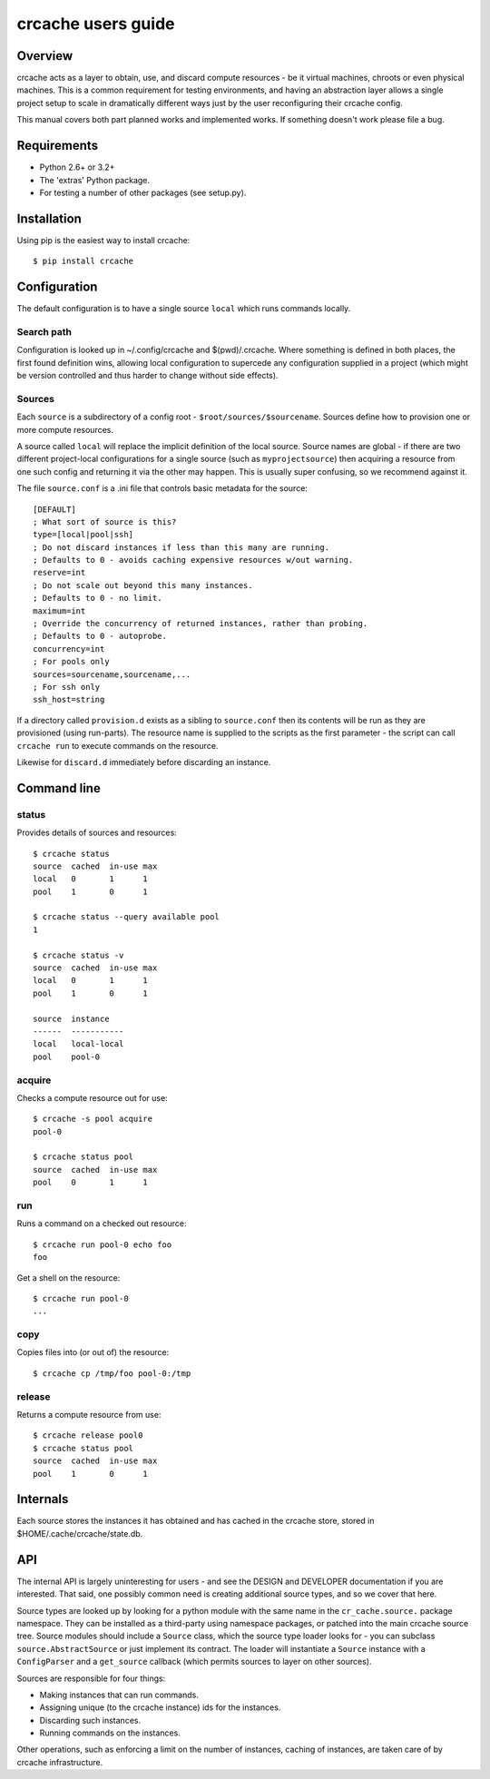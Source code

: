 crcache users guide
+++++++++++++++++++

Overview
========

crcache acts as a layer to obtain, use, and discard compute resources - be it
virtual machines, chroots or even physical machines. This is a common
requirement for testing environments, and having an abstraction layer allows
a single project setup to scale in dramatically different ways just by the
user reconfiguring their crcache config.

This manual covers both part planned works and implemented works. If something
doesn't work please file a bug.

Requirements
============

* Python 2.6+ or 3.2+

* The 'extras' Python package.

* For testing a number of other packages (see setup.py).

Installation
============

Using pip is the easiest way to install crcache::

    $ pip install crcache

Configuration
=============

The default configuration is to have a single source ``local`` which runs
commands locally.

Search path
-----------

Configuration is looked up in ~/.config/crcache and $(pwd)/.crcache. Where
something is defined in both places, the first found definition wins, allowing
local configuration to supercede any configuration supplied in a project (which
might be version controlled and thus harder to change without side effects).

Sources
-------

Each ``source`` is a subdirectory of a config root -
``$root/sources/$sourcename``. Sources define how to provision one or more
compute resources.

A source called ``local`` will replace the implicit definition of the local
source. Source names are global - if there are two different project-local
configurations for a single source (such as ``myprojectsource``) then acquiring
a resource from one such config and returning it via the other may happen.
This is usually super confusing, so we recommend against it.

The file ``source.conf`` is a .ini file that controls basic metadata for the
source::

    [DEFAULT]
    ; What sort of source is this?
    type=[local|pool|ssh]
    ; Do not discard instances if less than this many are running.
    ; Defaults to 0 - avoids caching expensive resources w/out warning.
    reserve=int
    ; Do not scale out beyond this many instances.
    ; Defaults to 0 - no limit.
    maximum=int
    ; Override the concurrency of returned instances, rather than probing.
    ; Defaults to 0 - autoprobe.
    concurrency=int
    ; For pools only
    sources=sourcename,sourcename,...
    ; For ssh only
    ssh_host=string

If a directory called ``provision.d`` exists as a sibling to ``source.conf`` then
its contents will be run as they are provisioned (using run-parts). The resource
name is supplied to the scripts as the first parameter - the script can call
``crcache run`` to execute commands on the resource.

Likewise for ``discard.d`` immediately before discarding an instance.

Command line
============

status
------

Provides details of sources and resources::

    $ crcache status
    source  cached  in-use max
    local   0       1      1
    pool    1       0      1

    $ crcache status --query available pool
    1

    $ crcache status -v
    source  cached  in-use max
    local   0       1      1
    pool    1       0      1

    source  instance
    ------  -----------
    local   local-local
    pool    pool-0

acquire
-------

Checks a compute resource out for use::

    $ crcache -s pool acquire
    pool-0

    $ crcache status pool
    source  cached  in-use max
    pool    0       1      1

run
---

Runs a command on a checked out resource::

    $ crcache run pool-0 echo foo
    foo

Get a shell on the resource::

    $ crcache run pool-0
    ...

copy
----

Copies files into (or out of) the resource::

    $ crcache cp /tmp/foo pool-0:/tmp

release
-------

Returns a compute resource from use::

    $ crcache release pool0
    $ crcache status pool
    source  cached  in-use max
    pool    1       0      1

Internals
=========

Each source stores the instances it has obtained and has cached in the crcache
store, stored in $HOME/.cache/crcache/state.db.

API
===

The internal API is largely uninteresting for users - and see the DESIGN and
DEVELOPER documentation if you are interested. That said, one possibly common
need is creating additional source types, and so we cover that here.

Source types are looked up by looking for a python module with the same name
in the ``cr_cache.source.`` package namespace. They can be installed as a
third-party using namespace packages, or patched into the main crcache
source tree. Source modules should include a ``Source`` class, which the
source type loader looks for - you can subclass ``source.AbstractSource``
or just implement its contract. The loader will instantiate a ``Source``
instance with a ``ConfigParser`` and a ``get_source`` callback (which permits
sources to layer on other sources).

Sources are responsible for four things:

* Making instances that can run commands.

* Assigning unique (to the crcache instance) ids for the instances.

* Discarding such instances.

* Running commands on the instances.

Other operations, such as enforcing a limit on the number of instances, caching
of instances, are taken care of by crcache infrastructure.
